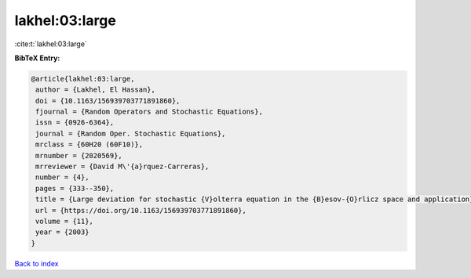 lakhel:03:large
===============

:cite:t:`lakhel:03:large`

**BibTeX Entry:**

.. code-block:: bibtex

   @article{lakhel:03:large,
    author = {Lakhel, El Hassan},
    doi = {10.1163/156939703771891860},
    fjournal = {Random Operators and Stochastic Equations},
    issn = {0926-6364},
    journal = {Random Oper. Stochastic Equations},
    mrclass = {60H20 (60F10)},
    mrnumber = {2020569},
    mrreviewer = {David M\'{a}rquez-Carreras},
    number = {4},
    pages = {333--350},
    title = {Large deviation for stochastic {V}olterra equation in the {B}esov-{O}rlicz space and application},
    url = {https://doi.org/10.1163/156939703771891860},
    volume = {11},
    year = {2003}
   }

`Back to index <../By-Cite-Keys.rst>`_
